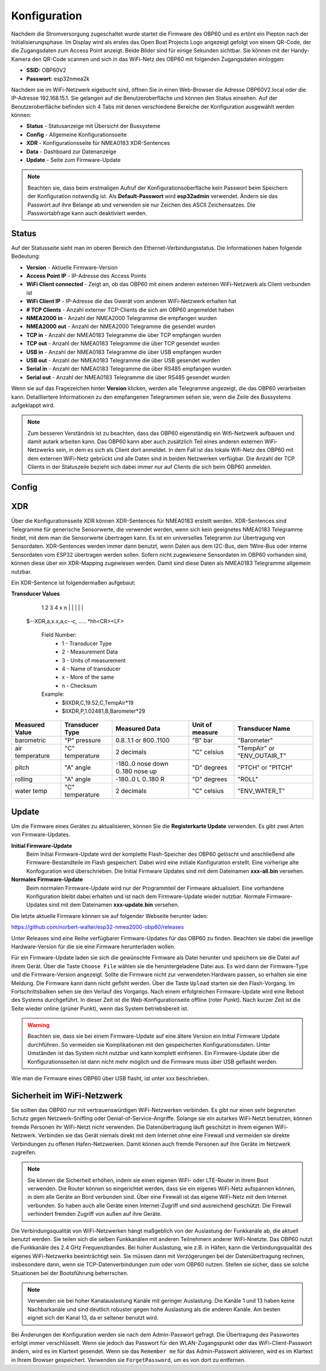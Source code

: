 Konfiguration
=============

Nachdem die Stromversorgung zugeschaltet wurde startet die Firmware des OBP60 und es ertönt ein Piepton nach der Initialisierungsphase. Im Display wird als erstes das Open Boat Projects Logo angezeigt gefolgt von einem QR-Code, der die Zugangsdaten zum Access Point anzeigt. Beide Bilder sind für einige Sekunden sichtbar. Sie können mit der Handy-Kamera den QR-Code scannen und sich in das WiFi-Netz des OBP60 mit folgenden Zugangsdaten einloggen:

* **SSID:** OBP60V2
* **Passwort:** esp32nmea2k

Nachdem sie im WiFi-Netzwerk eigebucht sind, öffnen Sie in einen Web-Browser die Adresse OBP60V2.local oder die IP-Adresse 192.168.15.1. Sie gelangen auf die Benutzeroberfläche und können den Status einsehen. Auf der Benutzeroberfläche befinden sich 4 Tabs mit denen verschiedene Bereiche der Konfiguration ausgewählt werden können:

* **Status** - Statusanzeige mit Übersicht der Bussysteme
* **Config** - Allgemeine Konfigurationsseite
* **XDR** - Konfigurationsseite für NMEA0183 XDR-Sentences
* **Data** - Dashboard zur Datenanzeige
* **Update** - Seite zum Firmware-Update

.. note::
	Beachten sie, dass beim erstmaligen Aufruf der Konfigurationsoberfläche kein Passwort beim Speichern der Konfiguration notwendig ist. Als **Default-Passwort** wird **esp32admin** verwendet. Ändern sie das Passwort auf ihre Belange ab und verwenden sie nur Zeichen des ASCII Zeichensatzes. Die Passwortabfrage kann auch deaktiviert werden.

Status
------

Auf der Statusseite sieht man im oberen Bereich den Ethernet-Verbindungsstatus. Die Informationen haben folgende Bedeutung:

* **Version** - Aktuelle Firmware-Version
* **Access Point IP** - IP-Adresse des Access Points
* **WiFi Client connected** - Zeigt an, ob das OBP60 mit einem anderen externen WiFi-Netzwerk als Client verbunden ist
* **WiFi Client IP** - IP-Adresse die das Gwerät vom anderen WiFi-Netzwerk erhalten hat
* **# TCP Clients** - Anzahl externer TCP-Clients die sich am OBP60 angemeldet haben
* **NMEA2000 in** - Anzahl der NMEA2000 Telegramme die empfangen wurden
* **NMEA2000 out** - Anzahl der NMEA2000 Telegramme die gesendet wurden
* **TCP in** - Anzahl der NMEA0183 Telegramme die über TCP empfangen wurden
* **TCP out** - Anzahl der NMEA0183 Telegramme die über TCP gesendet wurden
* **USB in** - Anzahl der NMEA0183 Telegramme die über USB empfangen wurden
* **USB out** - Anzahl der NMEA0183 Telegramme die über USB gesendet wurden
* **Serial in** - Anzahl der NMEA0183 Telegramme die über RS485 empfangen wurden
* **Serial out** - Anzahl der NMEA0183 Telegramme die über RS485 gesendet wurden

Wenn  sie auf das Fragezeichen hinter **Version** klicken, werden alle Telegramme angezeigt, die das OBP60 verarbeiten kann. Detailliertere Informationen zu den empfangenen Telegrammen sehen sie, wenn die Zeile des Bussystems aufgeklappt wird.

.. note::
	Zum besseren Verständnis ist zu beachten, dass das OBP60 eigenständig ein Wifi-Netzwerk aufbauen und damit autark arbeiten kann. Das OBP60 kann aber auch zusätzlich Teil eines anderen externen WiFi-Netzwerks sein, in dem es sich als Client dort anmeldet. In dem Fall ist das lokale Wifi-Netz des OBP60 mit dem externen WiFi-Netz gebrückt und alle Daten sind in beiden Netzwerken verfügbar. Die Anzahl der TCP Clients in der Statuszeile bezieht sich dabei immer nur auf Clients die sich beim OBP60 anmelden.
	
Config
------

XDR
---

Über die Konfigurationsseite XDR können XDR-Sentences für NMEA0183 erstellt werden. XDR-Sentences sind Telegramme für generische Sensorwerte, die verwendet werden, wenn sich kein geeignetes NMEA0183 Telegramme findet, mit dem man die Sensorwerte übertragen kann. Es ist ein universelles Telegramm zur Übertragung von Sensordaten. XDR-Sentences werden immer dann benutzt, wenn Daten aus dem I2C-Bus, dem 1Wire-Bus oder interne Sensordaten vom ESP32 übertragen werden sollen. Sofern nicht zugewiesene Sensordaten im OBP60 vorhanden sind, können diese über ein XDR-Mapping zugewiesen werden. Damit sind diese Daten als NMEA0183 Telegramme allgemein nutzbar.

Ein XDR-Sentence ist folgendermaßen aufgebaut:

**Transducer Values**
          1 2   3   4    x     n
          | |   |   |          | 
   $--XDR,a,x.x,a,c--c, ..... \*hh<CR><LF>

    Field Number:
		* 1 - Transducer Type
		* 2 - Measurement Data
		* 3 - Units of measurement
		* 4 - Name of transducer
		* x - More of the same
		* n - Checksum

    Example:	
		* $IIXDR,C,19.52,C,TempAir*19
		* $IIXDR,P,1.02481,B,Barometer*29
	
+-----------------+-----------------+---------------------------------+-----------------+-----------------------------+
|Measured Value   | Transducer Type | Measured Data                   | Unit of measure | Transducer Name             |
+=================+=================+=================================+=================+=============================+
| barometric      | "P" pressure    | 0.8..1.1 or 800..1100           | "B" bar         | "Barometer"                 |
+-----------------+-----------------+---------------------------------+-----------------+-----------------------------+
| air temperature | "C" temperature |   2 decimals                    | "C" celsius     | "TempAir" or "ENV_OUTAIR_T" |
+-----------------+-----------------+---------------------------------+-----------------+-----------------------------+
| pitch           | "A" angle       |-180..0 nose down 0..180 nose up | "D" degrees     | "PTCH" or "PITCH"           |
+-----------------+-----------------+---------------------------------+-----------------+-----------------------------+
| rolling         | "A" angle       |-180..0 L         0..180 R       | "D" degrees     | "ROLL"                      |
+-----------------+-----------------+---------------------------------+-----------------+-----------------------------+
| water temp      | "C" temperature |   2 decimals                    | "C" celsius     | "ENV_WATER_T"               |
+-----------------+-----------------+---------------------------------+-----------------+-----------------------------+




Update
------

Um die Firmware eines Gerätes zu aktualisieren, können Sie die **Registerkarte Update** verwenden. Es gibt zwei Arten von Firmware-Updates.

**Initial Firmware-Update**
	Beim Initial Firmware-Update wird der komplette Flash-Speicher des OBP60 gelöscht und anschließend alle Firmware-Bestandteile im Flash gespeichert. Dabei wird eine initiale Konfiguration erstellt. Eine vorherige alte Konfoguration wird überschrieben. Die Initial Firmware Updates sind mit dem Dateinamen **xxx-all.bin** versehen.
	
**Normales Firmware-Update**
	Beim normalen Firmware-Update wird nur der Programmteil der Firmware aktualisiert. Eine vorhandene Konfiguration bleibt dabei erhalten und ist nach dem Firmware-Update wieder nutzbar. Normale Firmware-Updates sind mit dem Dateinamen **xxx-update.bin** versehen.

Die letzte aktuelle Firmware können sie auf folgender Webseite herunter laden:

https://github.com/norbert-walter/esp32-nmea2000-obp60/releases

Unter Releases sind eine Reihe verfügbarer Firmware-Updates für das OBP60 zu finden. Beachten sie dabei die jeweilige Hardware-Version für die sie eine Firmware herunterladen wollen.

Für ein Firmware-Update laden sie sich die gewünschte Firmware als Datei herunter und speichern sie die Datei auf ihrem Gerät. Über die Taste ``Choose File`` wählen sie die heruntergeladene Datei aus. Es wird dann der Firmware-Type und die Firmware-Version angezeigt. Sollte die Firmware nicht zur verwendeten Hardware passen, so erhalten sie eine Meldung. Die Firmware kann dann nicht geflsht werden. Über die Taste ``Upload`` starten sie den Flash-Vorgang. Im Fortschrittsbalken sehen sie den Verlauf des Vorgangs. Nach einem erfolgreichen Firmware-Update wird eine Reboot des Systems durchgeführt. In dieser Zeit ist die Web-Konfigurationseite offline (roter Punkt). Nach kurzer Zeit ist die Seite wieder online (grüner Punkt), wenn das System betriebsbereit ist.

.. warning::
	Beachten sie, dass sie bei einem Firmware-Update auf eine ältere Version ein Initial Firmware Update durchführen. So vermeiden sie Komplikationen mit den gespeicherten Konfigurationsdaten. Unter Umständen ist das System nicht nutzbar und kann komplett einfrieren. Ein Firmware-Update über die Konfigurationsseiten ist dann nicht mehr möglich und die Firmware muss über USB geflasht werden.

Wie man die Firmware eines OBP60 über USB flasht, ist unter xxx beschrieben.	

Sicherheit im WiFi-Netzwerk
---------------------------

Sie sollten das OBP60 nur mit vertrauenswürdigen WiFi-Netzwerken verbinden. Es gibt nur einen sehr begrenzten Schutz gegen Netzwerk-Sniffing oder Denial-of-Service-Angriffe. Solange sie ein autarkes WiFi-Netzt benutzen, können fremde Personen ihr WiFi-Netzt nicht verwenden. Die Datenübertragung läuft geschützt in ihrem eigenen WiFi-Netzwerk. Verbinden sie das Gerät niemals direkt mit dem Internet ohne eine Firewall und vermeiden sie direkte Verbindungen zu offenen Hafen-Netzwerken. Damit können auch fremde Personen auf ihre Geräte im Netzwerk zugreifen.

.. note::
	Sie können die Sicherheit erhöhen, indem sie einen eigenen WiFi- oder LTE-Router in ihrem Boot verwenden. Die Router können so eingerichtet werden, dass sie ein eigenes WiFi-Netz aufspannen können, in dem alle Geräte an Bord verbunden sind. Über eine Firewall ist das eigene WiFi-Netz mit dem Internet verbunden. So haben auch alle Geräte einen Internet-Zugriff und sind ausreichend geschützt. Die Firewall verhindert fremden Zugriff von außen auf ihre Geräte.

Die Verbindungsqualität von WiFi-Netzwerken hängt maßgeblich von der Auslastung der Funkkanäle ab, die aktuell benutzt werden. Sie teilen sich die selben Funkkanälen mit anderen Teilnehmern anderer WiFi-Nnetzte. Das OBP60 nutzt die Funkkanäle des 2.4 GHz Frequenzbandes. Bei hoher Auslastung, wie z.B. in Häfen, kann die Verbindungsqualität des eigenes WiFi-Netzwerks beeinträchtigt sein. Sie müssen dann mit Verzögerungen bei der Datenübertragung rechnen, insbesondere dann, wenn sie TCP-Datenverbindungen zum oder vom OBP60 nutzen. Stellen sie sicher, dass sie solche Situationen bei der Bootsführung beherrschen.

.. note::
	Verwenden sie bei hoher Kanalauslastung Kanäle mit geringer Auslastung. Die Kanäle 1 und 13 haben keine Nachbarkanäle und sind deutlich robuster gegen hohe Auslastung als die anderen Kanäle. Am besten eignet sich der Kanal 13, da er seltener benutzt wird.

Bei Änderungen der Konfiguration werden sie nach dem Admin-Passwort gefragt. Die Übertragung des Passwortes erfolgt immer verschlüsselt. Wenn sie jedoch das Passwort für den WLAN-Zugangspunkt oder das WiFi-Client-Passwort ändern, wird es im Klartext gesendet. Wenn sie das ``Remember me`` für das Admin-Passwort aktivieren, wird es im Klartext in Ihrem Browser gespeichert. Verwenden sie ``ForgetPassword``, um es von dort zu entfernen.